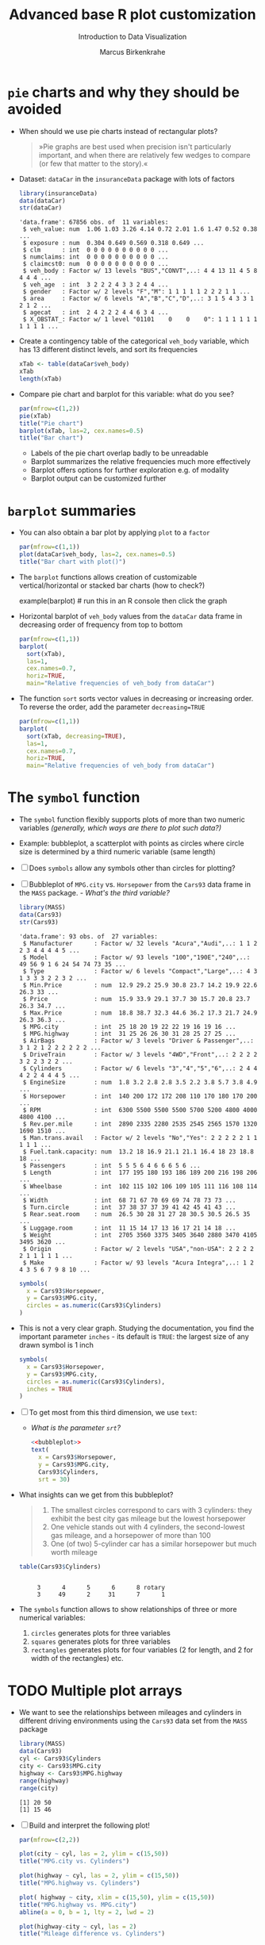 #+TITLE:  Advanced base R plot customization
#+AUTHOR: Marcus Birkenkrahe
#+Subtitle: Introduction to Data Visualization
#+STARTUP: hideblocks overview indent inlineimages
#+PROPERTY: header-args:R :exports both :results output :session *R*
* ~pie~ charts and why they should be avoided

- When should we use pie charts instead of rectangular plots?
  #+begin_quote
  »Pie graphs are best used when precision isn't particularly
  important, and when there are relatively few wedges to compare (or
  few that matter to the story).«
  #+end_quote
- Dataset: ~dataCar~ in the ~insuranceData~ package with lots of factors
  #+begin_src R
    library(insuranceData)
    data(dataCar)
    str(dataCar)
  #+end_src

  #+RESULTS:
  #+begin_example
  'data.frame': 67856 obs. of  11 variables:
   $ veh_value: num  1.06 1.03 3.26 4.14 0.72 2.01 1.6 1.47 0.52 0.38 ...
   $ exposure : num  0.304 0.649 0.569 0.318 0.649 ...
   $ clm      : int  0 0 0 0 0 0 0 0 0 0 ...
   $ numclaims: int  0 0 0 0 0 0 0 0 0 0 ...
   $ claimcst0: num  0 0 0 0 0 0 0 0 0 0 ...
   $ veh_body : Factor w/ 13 levels "BUS","CONVT",..: 4 4 13 11 4 5 8 4 4 4 ...
   $ veh_age  : int  3 2 2 2 4 3 3 2 4 4 ...
   $ gender   : Factor w/ 2 levels "F","M": 1 1 1 1 1 2 2 2 1 1 ...
   $ area     : Factor w/ 6 levels "A","B","C","D",..: 3 1 5 4 3 3 1 2 1 2 ...
   $ agecat   : int  2 4 2 2 2 4 4 6 3 4 ...
   $ X_OBSTAT_: Factor w/ 1 level "01101    0    0    0": 1 1 1 1 1 1 1 1 1 1 ...
  #+end_example

- Create a contingency table of the categorical ~veh_body~ variable,
  which has 13 different distinct levels, and sort its frequencies
  #+begin_src R
    xTab <- table(dataCar$veh_body)
    xTab
    length(xTab)
  #+end_src

- Compare pie chart and barplot for this variable: what do you see?
  #+begin_src R :results graphics file :file ../img/pie.png
    par(mfrow=c(1,2))
    pie(xTab)
    title("Pie chart")
    barplot(xTab, las=2, cex.names=0.5)
    title("Bar chart")
  #+end_src
  #+begin_notes
  - Labels of the pie chart overlap badly to be unreadable
  - Barplot summarizes the relative frequencies much more effectively
  - Barplot offers options for further exploration e.g. of modality
  - Barplot output can be customized further
  #+end_notes

* ~barplot~ summaries

- You can also obtain a bar plot by applying ~plot~ to a ~factor~
  #+begin_src R :results graphics file :file ../img/bar1.png
    par(mfrow=c(1,1))
    plot(dataCar$veh_body, las=2, cex.names=0.5)
    title("Bar chart with plot()")
  #+end_src

- The ~barplot~ functions allows creation of customizable
  vertical/horizontal or stacked bar charts (how to check?)
  #+begin_example R
    example(barplot) # run this in an R console then click the graph
  #+end_example

- Horizontal barplot of ~veh_body~ values from the ~dataCar~ data frame
  in decreasing order of frequency from top to bottom
  #+begin_src R :results graphics file :file ../img/bar2.png
    par(mfrow=c(1,1))
    barplot(
      sort(xTab),
      las=1,
      cex.names=0.7,
      horiz=TRUE,
      main="Relative frequencies of veh_body from dataCar")
  #+end_src

- The function ~sort~ sorts vector values in decreasing or increasing
  order. To reverse the order, add the parameter ~decreasing=TRUE~
  #+begin_src R :results graphics file :file ../img/bar3.png
    par(mfrow=c(1,1))
    barplot(
      sort(xTab, decreasing=TRUE),
      las=1,
      cex.names=0.7,
      horiz=TRUE,
      main="Relative frequencies of veh_body from dataCar")
  #+end_src

* The ~symbol~ function

- The ~symbol~ function flexibly supports plots of more than two numeric
  variables /(generally, which ways are there to plot such data?)/

- Example: bubbleplot, a scatterplot with points as circles where
  circle size is determined by a third numeric variable (same length)

- [ ] Does ~symbols~ allow any symbols other than circles for plotting?

- [ ] Bubbleplot of ~MPG.city~ vs. ~Horsepower~ from the ~Cars93~ data frame in the ~MASS~ package. - /What's the third variable?/
  #+begin_src R
    library(MASS)
    data(Cars93)
    str(Cars93)
  #+end_src

  #+RESULTS:
  #+begin_example
  'data.frame': 93 obs. of  27 variables:
   $ Manufacturer      : Factor w/ 32 levels "Acura","Audi",..: 1 1 2 2 3 4 4 4 4 5 ...
   $ Model             : Factor w/ 93 levels "100","190E","240",..: 49 56 9 1 6 24 54 74 73 35 ...
   $ Type              : Factor w/ 6 levels "Compact","Large",..: 4 3 1 3 3 3 2 2 3 2 ...
   $ Min.Price         : num  12.9 29.2 25.9 30.8 23.7 14.2 19.9 22.6 26.3 33 ...
   $ Price             : num  15.9 33.9 29.1 37.7 30 15.7 20.8 23.7 26.3 34.7 ...
   $ Max.Price         : num  18.8 38.7 32.3 44.6 36.2 17.3 21.7 24.9 26.3 36.3 ...
   $ MPG.city          : int  25 18 20 19 22 22 19 16 19 16 ...
   $ MPG.highway       : int  31 25 26 26 30 31 28 25 27 25 ...
   $ AirBags           : Factor w/ 3 levels "Driver & Passenger",..: 3 1 2 1 2 2 2 2 2 2 ...
   $ DriveTrain        : Factor w/ 3 levels "4WD","Front",..: 2 2 2 2 3 2 2 3 2 2 ...
   $ Cylinders         : Factor w/ 6 levels "3","4","5","6",..: 2 4 4 4 2 2 4 4 4 5 ...
   $ EngineSize        : num  1.8 3.2 2.8 2.8 3.5 2.2 3.8 5.7 3.8 4.9 ...
   $ Horsepower        : int  140 200 172 172 208 110 170 180 170 200 ...
   $ RPM               : int  6300 5500 5500 5500 5700 5200 4800 4000 4800 4100 ...
   $ Rev.per.mile      : int  2890 2335 2280 2535 2545 2565 1570 1320 1690 1510 ...
   $ Man.trans.avail   : Factor w/ 2 levels "No","Yes": 2 2 2 2 2 1 1 1 1 1 ...
   $ Fuel.tank.capacity: num  13.2 18 16.9 21.1 21.1 16.4 18 23 18.8 18 ...
   $ Passengers        : int  5 5 5 6 4 6 6 6 5 6 ...
   $ Length            : int  177 195 180 193 186 189 200 216 198 206 ...
   $ Wheelbase         : int  102 115 102 106 109 105 111 116 108 114 ...
   $ Width             : int  68 71 67 70 69 69 74 78 73 73 ...
   $ Turn.circle       : int  37 38 37 37 39 41 42 45 41 43 ...
   $ Rear.seat.room    : num  26.5 30 28 31 27 28 30.5 30.5 26.5 35 ...
   $ Luggage.room      : int  11 15 14 17 13 16 17 21 14 18 ...
   $ Weight            : int  2705 3560 3375 3405 3640 2880 3470 4105 3495 3620 ...
   $ Origin            : Factor w/ 2 levels "USA","non-USA": 2 2 2 2 2 1 1 1 1 1 ...
   $ Make              : Factor w/ 93 levels "Acura Integra",..: 1 2 4 3 5 6 7 9 8 10 ...
  #+end_example

  #+begin_src R :results graphics file :file ../img/bubbleplot.png
    symbols(
      x = Cars93$Horsepower,
      y = Cars93$MPG.city,
      circles = as.numeric(Cars93$Cylinders)
    )
  #+end_src

- This is not a very clear graph. Studying the documentation, you find
  the important parameter ~inches~ - its default is ~TRUE~: the largest
  size of any drawn symbol is 1 inch
  #+name: bubbleplot
  #+begin_src R :results graphics file :file ../img/bubbleplot1.png
    symbols(
      x = Cars93$Horsepower,
      y = Cars93$MPG.city,
      circles = as.numeric(Cars93$Cylinders),
      inches = TRUE
    )
  #+end_src

- [ ] To get most from this third dimension, we use ~text~:
  - /What is the parameter ~srt~?/
  #+begin_src R :noweb yes :results graphics file :file ../img/bubbleplot2.png
    <<bubbleplot>>
    text(
      x = Cars93$Horsepower,
      y = Cars93$MPG.city,
      Cars93$Cylinders,
      srt = 30)
  #+end_src

- What insights can we get from this bubbleplot?
  #+begin_quote
  1) The smallest circles correspond to cars with 3 cylinders: they
     exhibit the best city gas mileage but the lowest horsepower
  2) One vehicle stands out with 4 cylinders, the second-lowest gas
     mileage, and a horsepower of more than 100
  3) One (of two) 5-cylinder car has a similar horsepower but much worth
     mileage
  #+end_quote

  #+begin_src R
    table(Cars93$Cylinders)
  #+end_src

  #+RESULTS:
  :
  :      3      4      5      6      8 rotary
  :      3     49      2     31      7      1

- The ~symbols~ function allows to show relationships of three or more
  numerical variables:
  1) ~circles~ generates plots for three variables
  2) ~squares~ generates plots for three variables
  3) ~rectangles~ generates plots for four variables (2 for length, and
     2 for width of the rectangles) etc.

* TODO Multiple plot arrays

- We want to see the relationships between mileages and cylinders in
  different driving environments using the ~Cars93~ data set from the
  ~MASS~ package
  #+begin_src R
    library(MASS)
    data(Cars93)
    cyl <- Cars93$Cylinders
    city <- Cars93$MPG.city
    highway <- Cars93$MPG.highway
    range(highway)
    range(city)
  #+end_src

  #+RESULTS:
  : [1] 20 50
  : [1] 15 46

- [ ] Build and interpret the following plot!
  #+begin_src R :results graphics file :file ../img/multiple.png
    par(mfrow=c(2,2))

    plot(city ~ cyl, las = 2, ylim = c(15,50))
    title("MPG.city vs. Cylinders")

    plot(highway ~ cyl, las = 2, ylim = c(15,50))
    title("MPG.highway vs. Cylinders")

    plot( highway ~ city, xlim = c(15,50), ylim = c(15,50))
    title("MPG.highway vs. MPG.city")
    abline(a = 0, b = 1, lty = 2, lwd = 2)

    plot(highway-city ~ cyl, las = 2)
    title("Mileage difference vs. Cylinders")
  #+end_src

  #+RESULTS:
  [[file:../img/multiple.png]]

  #+begin_notes
  1) Mileage declines as number of cylinders increase
  2) Highway mileage is always greater than city mileage
  3) Mileage difference increases with cylinder number
  4) Labeling with ~las~ and ~xlim~, ~ylim~ aids comparability/readability
  #+end_notes
* TODO Using the ~layout~ function
* TODO Color graphics
* TODO Stacked and grouped barplots

- [[https://r-graph-gallery.com/211-basic-grouped-or-stacked-barplot.html][Source: R Graph Gallery]]
